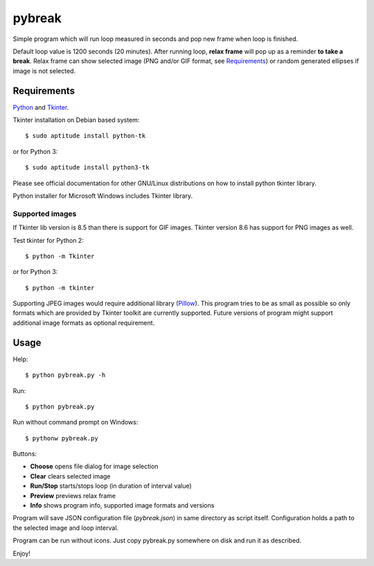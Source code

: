=======
pybreak
=======

Simple program which will run loop measured in seconds and pop new frame when loop is finished.

Default loop value is 1200 seconds (20 minutes). After running loop, **relax frame** will pop up as a reminder **to take
a break**. Relax frame can show selected image (PNG and/or GIF format, see Requirements_) or random generated ellipses if
image is not selected.


Requirements
============

`Python <https://www.python.org/>`_ and `Tkinter <https://docs.python.org/3/library/tkinter.html>`_.

Tkinter installation on Debian based system::

	$ sudo aptitude install python-tk

or for Python 3::

	$ sudo aptitude install python3-tk

Please see official documentation for other GNU/Linux distributions on how to install python tkinter library.

Python installer for Microsoft Windows includes Tkinter library.

Supported images
----------------

If Tkinter lib version is 8.5 than there is support for GIF images.
Tkinter version 8.6 has support for PNG images as well.

Test tkinter for Python 2::

	$ python -m Tkinter

or for Python 3::

	$ python -m tkinter

Supporting JPEG images would require additional library (`Pillow <http://python-pillow.org/>`_). This program tries to
be as small as possible so only formats which are provided by Tkinter toolkit are currently supported. Future versions
of program might support additional image formats as optional requirement.

Usage
=====

Help::

	$ python pybreak.py -h

Run::

	$ python pybreak.py

Run without command prompt on Windows::

	$ pythonw pybreak.py

Buttons:

+ **Choose** opens file dialog for image selection
+ **Clear** clears selected image
+ **Run/Stop** starts/stops loop (in duration of interval value)
+ **Preview** previews relax frame
+ **Info** shows program info, supported image formats and versions

Program will save JSON configuration file (*pybreak.json*) in same directory as script itself.
Configuration holds a path to the selected image and loop interval.

Program can be run without icons. Just copy pybreak.py somewhere on disk and run it as described.

Enjoy!
